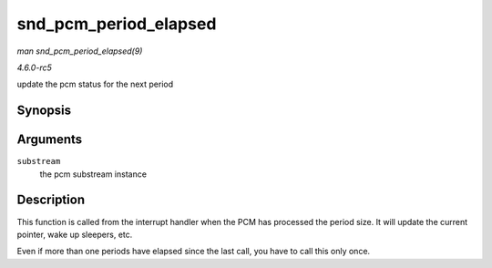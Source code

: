 .. -*- coding: utf-8; mode: rst -*-

.. _API-snd-pcm-period-elapsed:

======================
snd_pcm_period_elapsed
======================

*man snd_pcm_period_elapsed(9)*

*4.6.0-rc5*

update the pcm status for the next period


Synopsis
========

.. c:function:: void snd_pcm_period_elapsed( struct snd_pcm_substream * substream )

Arguments
=========

``substream``
    the pcm substream instance


Description
===========

This function is called from the interrupt handler when the PCM has
processed the period size. It will update the current pointer, wake up
sleepers, etc.

Even if more than one periods have elapsed since the last call, you have
to call this only once.


.. ------------------------------------------------------------------------------
.. This file was automatically converted from DocBook-XML with the dbxml
.. library (https://github.com/return42/sphkerneldoc). The origin XML comes
.. from the linux kernel, refer to:
..
.. * https://github.com/torvalds/linux/tree/master/Documentation/DocBook
.. ------------------------------------------------------------------------------
